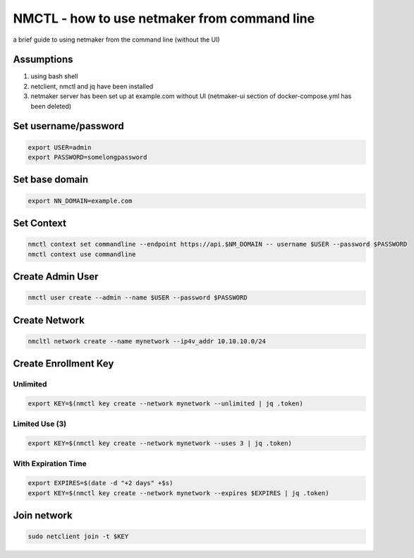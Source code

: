 ===============================================
NMCTL - how to use netmaker from command line
===============================================

a brief guide to using netmaker from the command line (without the UI)

******************
Assumptions
******************

1. using bash shell
2. netclient, nmctl and jq have been installed
3. netmaker server has been set up at example.com without UI  (netmaker-ui section of docker-compose.yml has been deleted)


***********************
Set username/password
***********************

.. code-block::
    
        export USER=admin
        export PASSWORD=somelongpassword


******************
Set base domain
******************
.. code-block::
        
            export NN_DOMAIN=example.com

******************
Set Context
******************
.. code-block::
            
            nmctl context set commandline --endpoint https://api.$NM_DOMAIN -- username $USER --password $PASSWORD
            nmctl context use commandline

******************
Create Admin User
******************
.. code-block::
                
            nmctl user create --admin --name $USER --password $PASSWORD

******************
Create Network
******************
.. code-block::

        nmcltl network create --name mynetwork --ip4v_addr 10.10.10.0/24

**********************
Create Enrollment Key
**********************

Unlimited
============
.. code-block::
    
        export KEY=$(nmctl key create --network mynetwork --unlimited | jq .token)

Limited Use (3)
================
.. code-block::
        
        export KEY=$(nmctl key create --network mynetwork --uses 3 | jq .token)

With Expiration Time
=====================
.. code-block::

        export EXPIRES=$(date -d "+2 days" +$s)
        export KEY=$(nmctl key create --network mynetwork --expires $EXPIRES | jq .token)

******************
Join network
******************
.. code-block::

        sudo netclient join -t $KEY
